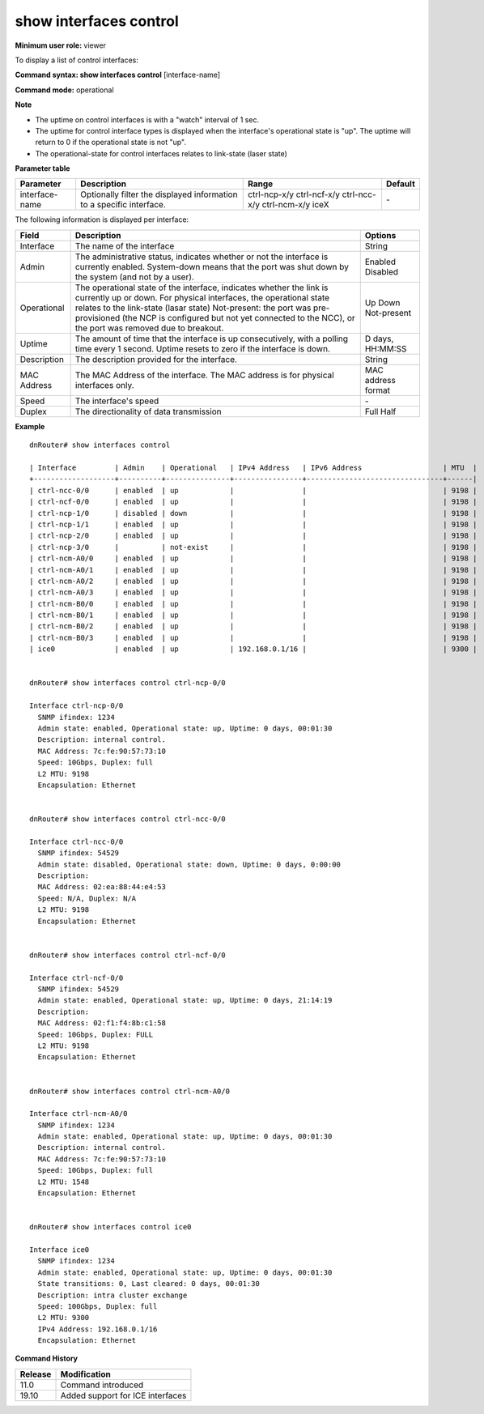 show interfaces control
-----------------------

**Minimum user role:** viewer

To display a list of control interfaces:



**Command syntax: show interfaces control** [interface-name]

**Command mode:** operational



**Note**

- The uptime on control interfaces is with a "watch" interval of 1 sec.

- The uptime for control interface types is displayed when the interface's operational state is "up". The uptime will return to 0 if the operational state is not "up".

- The operational-state for control interfaces relates to link-state (laser state)

**Parameter table**

+----------------+----------------------------------------------------------------------+--------------+---------+
| Parameter      | Description                                                          | Range        | Default |
+================+======================================================================+==============+=========+
| interface-name | Optionally filter the displayed information to a specific interface. | ctrl-ncp-x/y | \-      |
|                |                                                                      | ctrl-ncf-x/y |         |
|                |                                                                      | ctrl-ncc-x/y |         |
|                |                                                                      | ctrl-ncm-x/y |         |
|                |                                                                      | iceX         |         |
+----------------+----------------------------------------------------------------------+--------------+---------+

The following information is displayed per interface:

+---------------------+---------------------------------------------------------------------------------------------------------------------------------------------------------------------------------------------------------------------------------------------------------------------------------------------------------------------------------+---------------------+
| Field               | Description                                                                                                                                                                                                                                                                                                                     | Options             |
+=====================+=================================================================================================================================================================================================================================================================================================================================+=====================+
| Interface           | The name of the interface                                                                                                                                                                                                                                                                                                       | String              |
+---------------------+---------------------------------------------------------------------------------------------------------------------------------------------------------------------------------------------------------------------------------------------------------------------------------------------------------------------------------+---------------------+
| Admin               | The administrative status, indicates whether or not the interface is currently enabled. System-down means that the port was shut down by the system (and not by a user).                                                                                                                                                        | Enabled Disabled    |
+---------------------+---------------------------------------------------------------------------------------------------------------------------------------------------------------------------------------------------------------------------------------------------------------------------------------------------------------------------------+---------------------+
| Operational         | The operational state of the interface, indicates whether the link is currently up or down. For physical interfaces, the operational state relates to the link-state (lasar state) Not-present: the port was pre-provisioned (the NCP is configured but not yet connected to the NCC), or the port was removed due to breakout. | Up Down Not-present |
+---------------------+---------------------------------------------------------------------------------------------------------------------------------------------------------------------------------------------------------------------------------------------------------------------------------------------------------------------------------+---------------------+
| Uptime              | The amount of time that the interface is up consecutively, with a polling time every 1 second. Uptime resets to zero if the interface is down.                                                                                                                                                                                  | D days, HH:MM:SS    |
+---------------------+---------------------------------------------------------------------------------------------------------------------------------------------------------------------------------------------------------------------------------------------------------------------------------------------------------------------------------+---------------------+
| Description         | The description provided for the interface.                                                                                                                                                                                                                                                                                     | String              |
+---------------------+---------------------------------------------------------------------------------------------------------------------------------------------------------------------------------------------------------------------------------------------------------------------------------------------------------------------------------+---------------------+
| MAC Address         | The MAC Address of the interface. The MAC address is for physical interfaces only.                                                                                                                                                                                                                                              | MAC address format  |
+---------------------+---------------------------------------------------------------------------------------------------------------------------------------------------------------------------------------------------------------------------------------------------------------------------------------------------------------------------------+---------------------+
| Speed               | The interface's speed                                                                                                                                                                                                                                                                                                           | \-                  |
+---------------------+---------------------------------------------------------------------------------------------------------------------------------------------------------------------------------------------------------------------------------------------------------------------------------------------------------------------------------+---------------------+
| Duplex              | The directionality of data transmission                                                                                                                                                                                                                                                                                         | Full Half           |
+---------------------+---------------------------------------------------------------------------------------------------------------------------------------------------------------------------------------------------------------------------------------------------------------------------------------------------------------------------------+---------------------+


**Example**
::

	dnRouter# show interfaces control

	| Interface         | Admin    | Operational   | IPv4 Address   | IPv6 Address                   | MTU  |
	+-------------------+----------+---------------+----------------+--------------------------------+------|
	| ctrl-ncc-0/0      | enabled  | up            |                |                                | 9198 |
	| ctrl-ncf-0/0      | enabled  | up            |                |                                | 9198 |
	| ctrl-ncp-1/0      | disabled | down          |                |                                | 9198 |
	| ctrl-ncp-1/1      | enabled  | up            |                |                                | 9198 |
	| ctrl-ncp-2/0      | enabled  | up            |                |                                | 9198 |
	| ctrl-ncp-3/0      |          | not-exist     |                |                                | 9198 |
	| ctrl-ncm-A0/0     | enabled  | up            |                |                                | 9198 |
	| ctrl-ncm-A0/1     | enabled  | up            |                |                                | 9198 |
	| ctrl-ncm-A0/2     | enabled  | up            |                |                                | 9198 |
	| ctrl-ncm-A0/3     | enabled  | up            |                |                                | 9198 |
	| ctrl-ncm-B0/0     | enabled  | up            |                |                                | 9198 |
	| ctrl-ncm-B0/1     | enabled  | up            |                |                                | 9198 |
	| ctrl-ncm-B0/2     | enabled  | up            |                |                                | 9198 |
	| ctrl-ncm-B0/3     | enabled  | up            |                |                                | 9198 |
	| ice0              | enabled  | up            | 192.168.0.1/16 |                                | 9300 |


	dnRouter# show interfaces control ctrl-ncp-0/0

	Interface ctrl-ncp-0/0
	  SNMP ifindex: 1234
	  Admin state: enabled, Operational state: up, Uptime: 0 days, 00:01:30
	  Description: internal control.
	  MAC Address: 7c:fe:90:57:73:10
	  Speed: 10Gbps, Duplex: full
	  L2 MTU: 9198
	  Encapsulation: Ethernet


	dnRouter# show interfaces control ctrl-ncc-0/0

	Interface ctrl-ncc-0/0
	  SNMP ifindex: 54529
	  Admin state: disabled, Operational state: down, Uptime: 0 days, 0:00:00
	  Description:
	  MAC Address: 02:ea:88:44:e4:53
	  Speed: N/A, Duplex: N/A
	  L2 MTU: 9198
	  Encapsulation: Ethernet


	dnRouter# show interfaces control ctrl-ncf-0/0

	Interface ctrl-ncf-0/0
	  SNMP ifindex: 54529
	  Admin state: enabled, Operational state: up, Uptime: 0 days, 21:14:19
	  Description:
	  MAC Address: 02:f1:f4:8b:c1:58
	  Speed: 10Gbps, Duplex: FULL
	  L2 MTU: 9198
	  Encapsulation: Ethernet


	dnRouter# show interfaces control ctrl-ncm-A0/0

	Interface ctrl-ncm-A0/0
	  SNMP ifindex: 1234
	  Admin state: enabled, Operational state: up, Uptime: 0 days, 00:01:30
	  Description: internal control.
	  MAC Address: 7c:fe:90:57:73:10
	  Speed: 10Gbps, Duplex: full
	  L2 MTU: 1548
	  Encapsulation: Ethernet


	dnRouter# show interfaces control ice0

	Interface ice0
	  SNMP ifindex: 1234
	  Admin state: enabled, Operational state: up, Uptime: 0 days, 00:01:30
	  State transitions: 0, Last cleared: 0 days, 00:01:30
	  Description: intra cluster exchange
	  Speed: 100Gbps, Duplex: full
	  L2 MTU: 9300
	  IPv4 Address: 192.168.0.1/16
	  Encapsulation: Ethernet


.. **Help line:** Displays control interface information

**Command History**

+---------+----------------------------------+
| Release | Modification                     |
+=========+==================================+
| 11.0    | Command introduced               |
+---------+----------------------------------+
| 19.10   | Added support for ICE interfaces |
+---------+----------------------------------+
